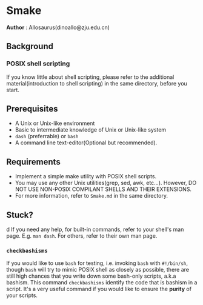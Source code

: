 * Smake
*Author* : Allosaurus(dinoallo@zju.edu.cn) 
** Background
*** POSIX shell scripting
If you know little about shell scripting, please refer to the additional material(introduction to shell scripting) in the same directory, before you start.
** Prerequisites
    - A Unix or Unix-like environment
    - Basic to intermediate knowledge of Unix or Unix-like system
    - =dash= (preferrable) or =bash=
    - A command line text-editor(Optional but recommended).
** Requirements
    - Implement a simple make utility with POSIX shell scripts.
    - You may use any other Unix utilities(grep, sed, awk, etc...). However, DO NOT USE NON-POSIX COMPILANT SHELLS AND THEIR EXTENSIONS.
    - For more information, refer to =Smake.md= in the same directory.
** Stuck?
  d  If you need any help, for built-in commands, refer to your shell's
    man page. E.g. =man dash=. For others, refer to their own man page.
*** =checkbashisms=
    If you would like to use =bash= for testing, i.e. invoking =bash= with =#!/bin/sh=, though =bash= will try to mimic POSIX shell as closely as possible, 
    there are still high chances that you write down some bash-only scripts, a.k.a bashism.
    This command =checkbashisms= identify the code that is bashism in a script. It's a very useful
    command if you would like to ensure the *purity* of your scripts.
